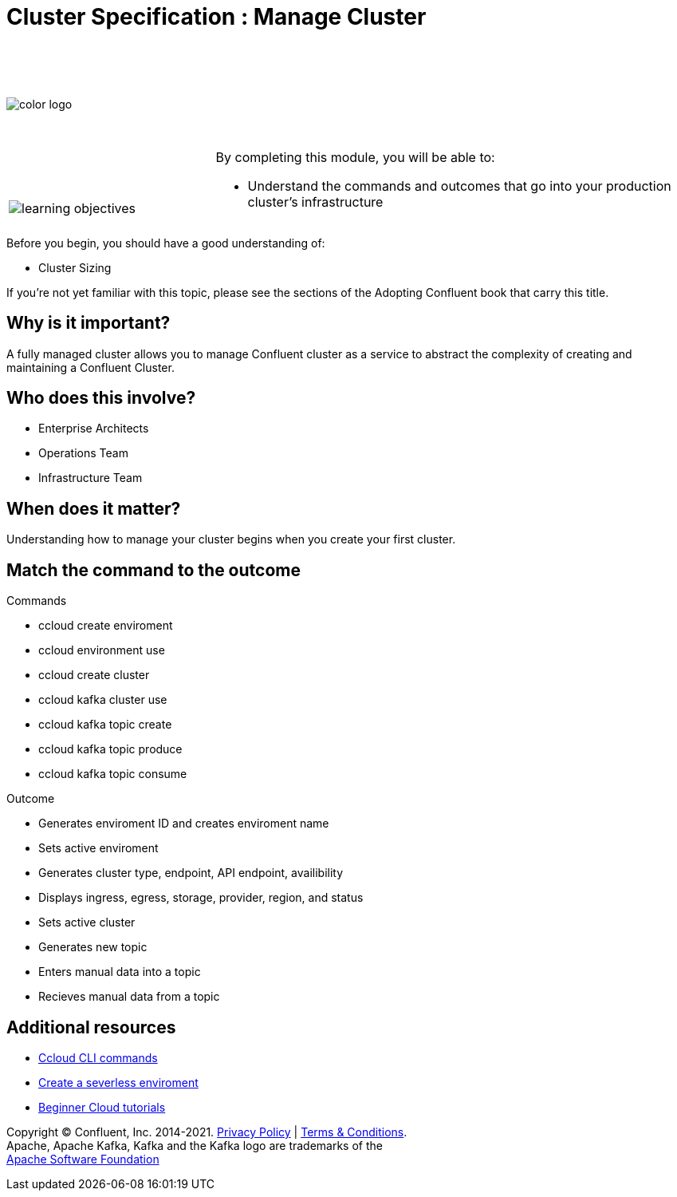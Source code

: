 :imagesdir: ../images/
:source-highlighter: rouge
:icons: font



= Cluster Specification : Manage Cluster


{sp} +
{sp} +
{sp} +


image::color_logo.png[align="center",pdfwidth=75%]


{sp}+



[cols="5a,1a,14a",grid="none",frame="none"]
|===
|

{sp}+
{sp}+

image::learning-objectives.svg[pdfwidth=90%]
|
|
By completing this module, you will be able to:

* Understand the commands and outcomes that go into your production cluster's infrastructure


|===


Before you begin, you should have a good understanding of:

* Cluster Sizing


If you're not yet familiar with this topic, please see the sections of the Adopting Confluent book that carry this title.

== Why is it important?

A fully managed cluster allows you to manage Confluent cluster as a service to abstract the complexity of creating and maintaining a Confluent Cluster.


== Who does this involve?

* Enterprise Architects

* Operations Team

* Infrastructure Team



== When does it matter?

Understanding how to manage your cluster begins when you create your first cluster.

== Match the command to the outcome

Commands

* ccloud create enviroment
* ccloud environment use
* ccloud create cluster
* ccloud kafka cluster use
* ccloud kafka topic create
* ccloud kafka topic produce
* ccloud kafka topic consume

Outcome

* Generates enviroment ID and creates enviroment name
* Sets active enviroment
* Generates cluster type, endpoint, API endpoint, availibility
* Displays ingress, egress, storage, provider, region, and status
* Sets active cluster
* Generates new topic
* Enters manual data into a topic
* Recieves manual data from a topic


== Additional resources

* https://docs.confluent.io/ccloud-cli/current/index.html[Ccloud CLI commands^]
* https://www.confluent.io/blog/testing-kafka-applications/[Create a severless enviroment^]
* https://docs.confluent.io/platform/current/tutorials/examples/ccloud/docs/beginner-cloud.html[Beginner Cloud tutorials^]

[.text-center]
Copyright © Confluent, Inc. 2014-2021. https://www.confluent.io/confluent-privacy-statement/[Privacy Policy] | https://www.confluent.io/terms-of-use/[Terms & Conditions]. +
Apache, Apache Kafka, Kafka and the Kafka logo are trademarks of the +
http://www.apache.org/[Apache Software Foundation]
